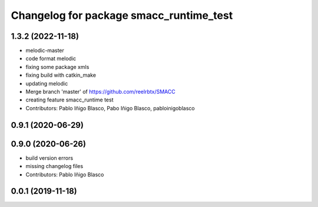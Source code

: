 ^^^^^^^^^^^^^^^^^^^^^^^^^^^^^^^^^^^^^^^^
Changelog for package smacc_runtime_test
^^^^^^^^^^^^^^^^^^^^^^^^^^^^^^^^^^^^^^^^

1.3.2 (2022-11-18)
------------------
* melodic-master
* code format melodic
* fixing some package xmls
* fixing build with catkin_make
* updating melodic
* Merge branch 'master' of https://github.com/reelrbtx/SMACC
* creating feature smacc_runtime test
* Contributors: Pablo Iñigo Blasco, Pabo Iñigo Blasco, pabloinigoblasco

0.9.1 (2020-06-29)
------------------

0.9.0 (2020-06-26)
------------------
* build version errors
* missing changelog files
* Contributors: Pablo Iñigo Blasco

0.0.1 (2019-11-18)
------------------

